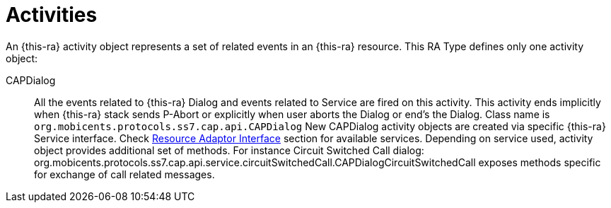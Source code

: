 
[[_ratype_activities]]
= Activities

An {this-ra} activity object represents a set of related events in an {this-ra} resource.
This RA Type defines only one activity object: 

CAPDialog::
  All the events related to {this-ra} Dialog and events related to Service are fired on this activity.
  This activity ends implicitly when {this-ra} stack sends P-Abort or explicitly when user aborts the  Dialog or end's the Dialog.
  Class name is `org.mobicents.protocols.ss7.cap.api.CAPDialog`
  New CAPDialog activity objects are created via specific {this-ra} Service interface. Check <<ra-type/Section-Resource_Adaptor_Interface.adoc#_ratype_ra_interface,Resource Adaptor Interface>> section for available services.
  Depending on service used, activity object provides additional set of methods. For instance Circuit Switched Call dialog: org.mobicents.protocols.ss7.cap.api.service.circuitSwitchedCall.CAPDialogCircuitSwitchedCall exposes methods specific for exchange of call related messages.		
